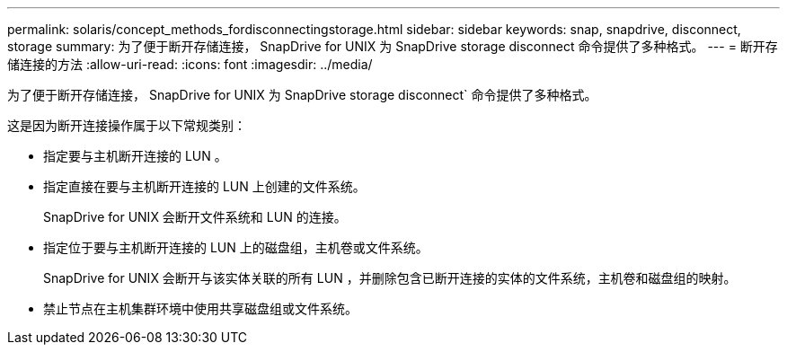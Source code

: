 ---
permalink: solaris/concept_methods_fordisconnectingstorage.html 
sidebar: sidebar 
keywords: snap, snapdrive, disconnect, storage 
summary: 为了便于断开存储连接， SnapDrive for UNIX 为 SnapDrive storage disconnect 命令提供了多种格式。 
---
= 断开存储连接的方法
:allow-uri-read: 
:icons: font
:imagesdir: ../media/


[role="lead"]
为了便于断开存储连接， SnapDrive for UNIX 为 SnapDrive storage disconnect` 命令提供了多种格式。

这是因为断开连接操作属于以下常规类别：

* 指定要与主机断开连接的 LUN 。
* 指定直接在要与主机断开连接的 LUN 上创建的文件系统。
+
SnapDrive for UNIX 会断开文件系统和 LUN 的连接。

* 指定位于要与主机断开连接的 LUN 上的磁盘组，主机卷或文件系统。
+
SnapDrive for UNIX 会断开与该实体关联的所有 LUN ，并删除包含已断开连接的实体的文件系统，主机卷和磁盘组的映射。

* 禁止节点在主机集群环境中使用共享磁盘组或文件系统。

